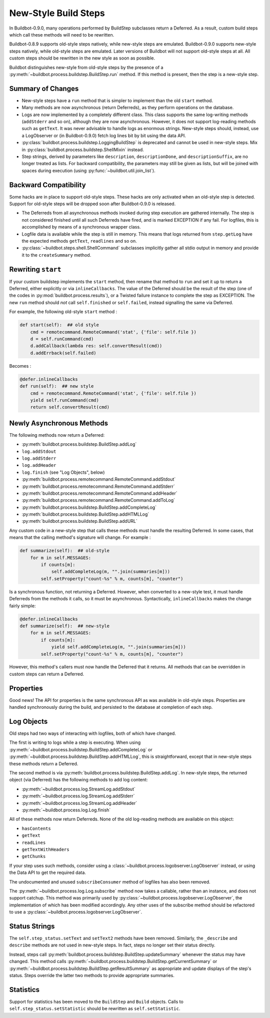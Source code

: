 .. _New-Style-Build-Steps:

New-Style Build Steps
=====================

In Buildbot-0.9.0, many operations performed by BuildStep subclasses return a Deferred.
As a result, custom build steps which call these methods will need to be rewritten.

Buildbot-0.8.9 supports old-style steps natively, while new-style steps are emulated.
Buildbot-0.9.0 supports new-style steps natively, while old-style steps are emulated.
Later versions of Buildbot will not support old-style steps at all.
All custom steps should be rewritten in the new style as soon as possible.

Buildbot distinguishes new-style from old-style steps by the presence of a :py:meth:`~buildbot.process.buildstep.BuildStep.run` method.
If this method is present, then the step is a new-style step.

Summary of Changes
++++++++++++++++++

* New-style steps have a ``run`` method that is simpler to implement than the old ``start`` method.
* Many methods are now asynchronous (return Deferreds), as they perform operations on the database.
* Logs are now implemented by a completely different class.
  This class supports the same log-writing methods (``addStderr`` and so on), although they are now asynchronous.
  However, it does not support log-reading methods such as ``getText``.
  It was never advisable to handle logs as enormous strings.
  New-style steps should, instead, use a LogObserver or (in Buildbot-0.9.0) fetch log lines bit by bit using the data API.
* :py:class:`buildbot.process.buildstep.LoggingBuildStep` is deprecated and cannot be used in new-style steps.
  Mix in :py:class:`buildbot.process.buildstep.ShellMixin` instead.
* Step strings, derived by parameters like ``description``, ``descriptionDone``, and ``descriptionSuffix``, are no longer treated as lists.
  For backward compatibility, the parameters may still be given as lists, but will be joined with spaces during execution (using :py:func:`~buildbot.util.join_list`).

Backward Compatibility
++++++++++++++++++++++

Some hacks are in place to support old-style steps.
These hacks are only activated when an old-style step is detected.
Support for old-style steps will be dropped soon after Buildbot-0.9.0 is released.

* The Deferreds from all asynchronous methods invoked during step execution are gathered internally.
  The step is not considered finished until all such Deferreds have fired, and is marked EXCEPTION if any fail.
  For logfiles, this is accomplished by means of a synchronous wrapper class.

* Logfile data is available while the step is still in memory.
  This means that logs returned from ``step.getLog`` have the expected methods ``getText``, ``readlines`` and so on.

* :py:class:`~buildbot.steps.shell.ShellCommand` subclasses implicitly gather all stdio output in memory and provide it to the ``createSummary`` method.

Rewriting ``start``
+++++++++++++++++++

If your custom buildstep implements the ``start`` method, then rename that method to ``run`` and set it up to return a Deferred, either explicitly or via ``inlineCallbacks``.
The value of the Deferred should be the result of the step (one of the codes in :py:mod:`buildbot.process.results`), or a Twisted failure instance to complete the step as EXCEPTION.
The new ``run`` method should *not* call ``self.finished`` or ``self.failed``, instead signalling the same via Deferred.

For example, the following old-style ``start`` method :

.. code-block:: python


    def start(self):  ## old style
        cmd = remotecommand.RemoteCommand('stat', {'file': self.file })
        d = self.runCommand(cmd)
        d.addCallback(lambda res: self.convertResult(cmd))
        d.addErrback(self.failed)

Becomes :

.. code-block:: python

    @defer.inlineCallbacks
    def run(self):  ## new style
        cmd = remotecommand.RemoteCommand('stat', {'file': self.file })
        yield self.runCommand(cmd)
        return self.convertResult(cmd)

Newly Asynchronous Methods
++++++++++++++++++++++++++

The following methods now return a Deferred:

* :py:meth:`buildbot.process.buildstep.BuildStep.addLog`
* ``log.addStdout``
* ``log.addStderr``
* ``log.addHeader``
* ``log.finish`` (see "Log Objects", below)
* :py:meth:`buildbot.process.remotecommand.RemoteCommand.addStdout`
* :py:meth:`buildbot.process.remotecommand.RemoteCommand.addStderr`
* :py:meth:`buildbot.process.remotecommand.RemoteCommand.addHeader`
* :py:meth:`buildbot.process.remotecommand.RemoteCommand.addToLog`
* :py:meth:`buildbot.process.buildstep.BuildStep.addCompleteLog`
* :py:meth:`buildbot.process.buildstep.BuildStep.addHTMLLog`
* :py:meth:`buildbot.process.buildstep.BuildStep.addURL`

Any custom code in a new-style step that calls these methods must handle the resulting Deferred.
In some cases, that means that the calling method's signature will change.
For example :

.. code-block:: python

    def summarize(self):  ## old-style
        for m in self.MESSAGES:
            if counts[m]:
                self.addCompleteLog(m, "".join(summaries[m]))
            self.setProperty("count-%s" % m, counts[m], "counter")

Is a synchronous function, not returning a Deferred.
However, when converted to a new-style test, it must handle Deferreds from the methods it calls, so it must be asynchronous.
Syntactically, ``inlineCallbacks`` makes the change fairly simple:

.. code-block:: python

    @defer.inlineCallbacks
    def summarize(self):  ## new-style
        for m in self.MESSAGES:
            if counts[m]:
                yield self.addCompleteLog(m, "".join(summaries[m]))
            self.setProperty("count-%s" % m, counts[m], "counter")

However, this method's callers must now handle the Deferred that it returns.
All methods that can be overridden in custom steps can return a Deferred.

Properties
++++++++++

Good news!
The API for properties is the same synchronous API as was available in old-style steps.
Properties are handled synchronously during the build, and persisted to the database at completion of each step.

Log Objects
+++++++++++

Old steps had two ways of interacting with logfiles, both of which have changed.

The first is writing to logs while a step is executing.
When using :py:meth:`~buildbot.process.buildstep.BuildStep.addCompleteLog` or :py:meth:`~buildbot.process.buildstep.BuildStep.addHTMLLog`, this is straightforward, except that in new-style steps these methods return a Deferred.

The second method is via :py:meth:`buildbot.process.buildstep.BuildStep.addLog`.
In new-style steps, the returned object (via Deferred) has the following methods to add log content:

* :py:meth:`~buildbot.process.log.StreamLog.addStdout`
* :py:meth:`~buildbot.process.log.StreamLog.addStderr`
* :py:meth:`~buildbot.process.log.StreamLog.addHeader`
* :py:meth:`~buildbot.process.log.Log.finish`

All of these methods now return Deferreds.
None of the old log-reading methods are available on this object:

* ``hasContents``
* ``getText``
* ``readLines``
* ``getTextWithHeaders``
* ``getChunks``

If your step uses such methods, consider using a :class:`~buildbot.process.logobserver.LogObserver` instead, or using the Data API to get the required data.

The undocumented and unused ``subscribeConsumer`` method of logfiles has also been removed.

The :py:meth:`~buildbot.process.log.Log.subscribe` method now takes a callable, rather than an instance, and does not support catchup.
This method was primarily used by :py:class:`~buildbot.process.logobserver.LogObserver`, the implementation of which has been modified accordingly.
Any other uses of the subscribe method should be refactored to use a :py:class:`~buildbot.process.logobserver.LogObserver`.

Status Strings
++++++++++++++

The ``self.step_status.setText`` and ``setText2`` methods have been removed.
Similarly, the ``_describe`` and ``describe`` methods are not used in new-style steps.
In fact, steps no longer set their status directly.

Instead, steps call :py:meth:`buildbot.process.buildstep.BuildStep.updateSummary` whenever the status may have changed.
This method calls :py:meth:`~buildbot.process.buildstep.BuildStep.getCurrentSummary` or :py:meth:`~buildbot.process.buildstep.BuildStep.getResultSummary` as appropriate and update displays of the step's status.
Steps override the latter two methods to provide appropriate summaries.

Statistics
++++++++++

Support for statistics has been moved to the ``BuildStep`` and ``Build`` objects.
Calls to ``self.step_status.setStatistic`` should be rewritten as ``self.setStatistic``.

